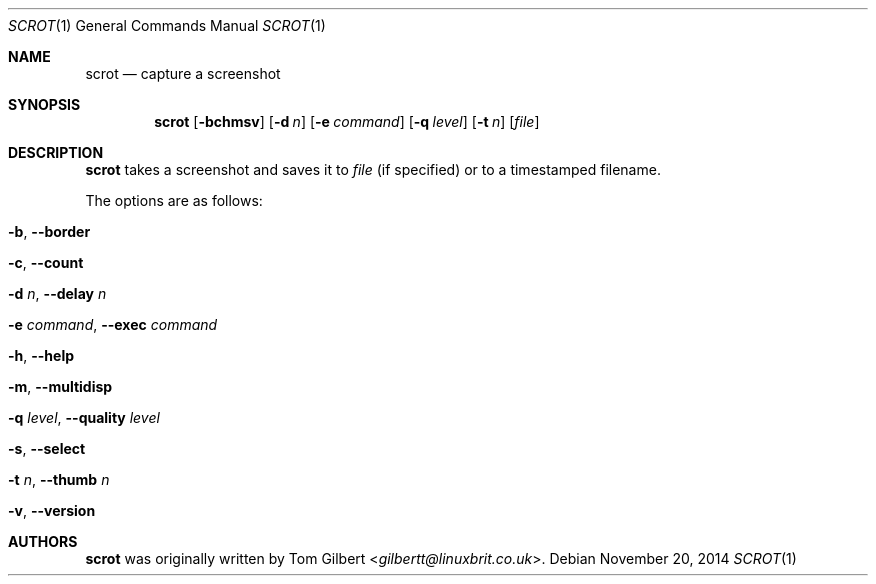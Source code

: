 .\" Copyright © 2014 Anthony J. Bentley <anthhony@cathet.us>
.\"
.\" Permission to use, copy, modify, and distribute this software for any
.\" purpose with or without fee is hereby granted, provided that the above
.\" copyright notice and this permission notice appear in all copies.
.\"
.\" THE SOFTWARE IS PROVIDED “AS IS” AND THE AUTHOR DISCLAIMS ALL WARRANTIES
.\" WITH REGARD TO THIS SOFTWARE INCLUDING ALL IMPLIED WARRANTIES OF
.\" MERCHANTABILITY AND FITNESS. IN NO EVENT SHALL THE AUTHOR BE LIABLE FOR
.\" ANY SPECIAL, DIRECT, INDIRECT, OR CONSEQUENTIAL DAMAGES OR ANY DAMAGES
.\" WHATSOEVER RESULTING FROM LOSS OF USE, DATA OR PROFITS, WHETHER IN AN
.\" ACTION OF CONTRACT, NEGLIGENCE OR OTHER TORTIOUS ACTION, ARISING OUT OF
.\" OR IN CONNECTION WITH THE USE OR PERFORMANCE OF THIS SOFTWARE.
.Dd November 20, 2014
.Dt SCROT 1
.Os
.Sh NAME
.Nm scrot
.Nd capture a screenshot
.Sh SYNOPSIS
.Nm scrot
.Op Fl bchmsv
.Op Fl d Ar n
.Op Fl e Ar command
.Op Fl q Ar level
.Op Fl t Ar n
.Op Ar file
.Sh DESCRIPTION
.Nm scrot
takes a screenshot and saves it to
.Ar file
(if specified) or to a timestamped filename.
.Pp
The options are as follows:
.Bl -tag -width Ds
.It Fl b , Fl -border
.It Fl c , Fl -count
.It Fl d Ar n , Fl -delay Ar n
.It Fl e Ar command , Fl -exec Ar command
.It Fl h , Fl -help
.It Fl m , Fl -multidisp
.It Fl q Ar level , Fl -quality Ar level
.It Fl s , Fl -select
.It Fl t Ar n , Fl -thumb Ar n
.It Fl v , Fl -version
.El
.Sh AUTHORS
.Nm
was originally written by
.An Tom Gilbert Aq Mt gilbertt@linuxbrit.co.uk .
